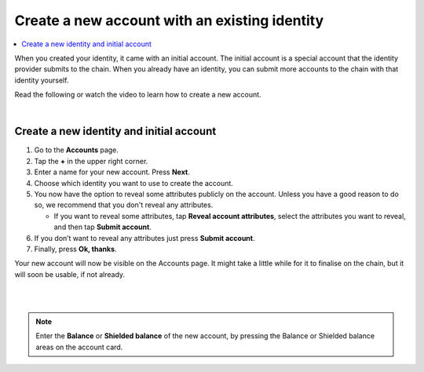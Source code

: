 .. _create-account-mw:

==============================================
Create a new account with an existing identity
==============================================

.. contents::
   :local:
   :backlinks: none

When you created your identity, it came with an initial account. The initial account is a special account that the identity provider submits
to the chain. When you already have an identity, you can submit more accounts to the chain with that identity yourself.

Read the following or watch the video to learn how to create a new account.

.. raw:: html

   <iframe width="560" height="315" src="https://www.youtube.com/embed/gtDXnuoMOes" title="YouTube video player" frameborder="0" allow="accelerometer; autoplay; clipboard-write; encrypted-media; gyroscope; picture-in-picture" allowfullscreen></iframe>

|

Create a new identity and initial account
=========================================

#. Go to the **Accounts** page.

#. Tap the **+** in the upper right corner.

#. Enter a name for your new account. Press **Next**.

#. Choose which identity you want to use to create the account.

#. You now have the option to reveal some attributes publicly on the account. Unless you have a good reason to do so, we recommend that you don't reveal any attributes.

   - If you want to reveal some attributes, tap **Reveal account attributes**, select the attributes you want to reveal, and then tap **Submit account**.

#. If you don’t want to reveal any attributes just press **Submit account**.

#. Finally, press **Ok, thanks**.

Your new account will now be visible on the Accounts page. It might take a little while for it to finalise on the chain, but it will soon be usable, if not already.

|

.. image:: ../images/mobile-wallet/MW13.png
      :width: 25%
.. image:: ../images/mobile-wallet/MW15.png
      :width: 25%
.. image:: ../images/mobile-wallet/MW19.png
      :width: 25%

|


.. Note::
   Enter the **Balance** or **Shielded balance** of the new account, by pressing the Balance or Shielded balance areas on the account card.
